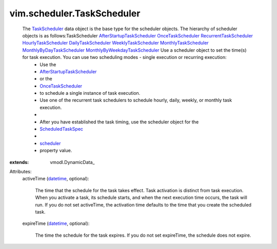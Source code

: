
vim.scheduler.TaskScheduler
===========================
  The `TaskScheduler <vim/scheduler/TaskScheduler.rst>`_ data object is the base type for the scheduler objects. The hierarchy of scheduler objects is as follows:TaskScheduler `AfterStartupTaskScheduler <vim/scheduler/AfterStartupTaskScheduler.rst>`_  `OnceTaskScheduler <vim/scheduler/OnceTaskScheduler.rst>`_  `RecurrentTaskScheduler <vim/scheduler/RecurrentTaskScheduler.rst>`_  `HourlyTaskScheduler <vim/scheduler/HourlyTaskScheduler.rst>`_  `DailyTaskScheduler <vim/scheduler/DailyTaskScheduler.rst>`_  `WeeklyTaskScheduler <vim/scheduler/WeeklyTaskScheduler.rst>`_  `MonthlyTaskScheduler <vim/scheduler/MonthlyTaskScheduler.rst>`_  `MonthlyByDayTaskScheduler <vim/scheduler/MonthlyByDayTaskScheduler.rst>`_  `MonthlyByWeekdayTaskScheduler <vim/scheduler/MonthlyByWeekdayTaskScheduler.rst>`_ Use a scheduler object to set the time(s) for task execution. You can use two scheduling modes - single execution or recurring execution:
   * Use the
   * `AfterStartupTaskScheduler <vim/scheduler/AfterStartupTaskScheduler.rst>`_
   * or the
   * `OnceTaskScheduler <vim/scheduler/OnceTaskScheduler.rst>`_
   * to schedule a single instance of task execution.
   * Use one of the recurrent task schedulers to schedule hourly, daily, weekly, or monthly task execution.
   * 
   * After you have established the task timing, use the scheduler object for the
   * `ScheduledTaskSpec <vim/scheduler/ScheduledTaskSpec.rst>`_
   * 
   * `scheduler <vim/scheduler/ScheduledTaskSpec.rst#scheduler>`_
   * property value.
:extends: vmodl.DynamicData_

Attributes:
    activeTime (`datetime <https://docs.python.org/2/library/stdtypes.html>`_, optional):

       The time that the schedule for the task takes effect. Task activation is distinct from task execution. When you activate a task, its schedule starts, and when the next execution time occurs, the task will run. If you do not set activeTime, the activation time defaults to the time that you create the scheduled task.
    expireTime (`datetime <https://docs.python.org/2/library/stdtypes.html>`_, optional):

       The time the schedule for the task expires. If you do not set expireTime, the schedule does not expire.
